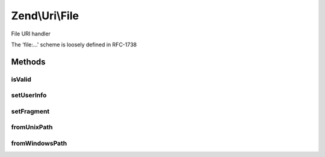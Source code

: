 .. Uri/File.php generated using docpx on 01/30/13 03:32am


Zend\\Uri\\File
===============

File URI handler

The 'file:...' scheme is loosely defined in RFC-1738

Methods
+++++++

isValid
-------

.. function:: isValid()


    Check if the URI is a valid File URI
    
    This applies additional specific validation rules beyond the ones
    required by the generic URI syntax.

    :rtype: bool 

    :see:  



setUserInfo
-----------

.. function:: setUserInfo()


    User Info part is not used in file URIs


    :param string: 

    :rtype: File 



setFragment
-----------

.. function:: setFragment()


    Fragment part is not used in file URIs


    :param string: 

    :rtype: File 



fromUnixPath
------------

.. function:: fromUnixPath()


    Convert a UNIX file path to a valid file:// URL

    :param string: 

    :rtype: File 



fromWindowsPath
---------------

.. function:: fromWindowsPath()


    Convert a Windows file path to a valid file:// URL

    :param string: 

    :rtype: File 



